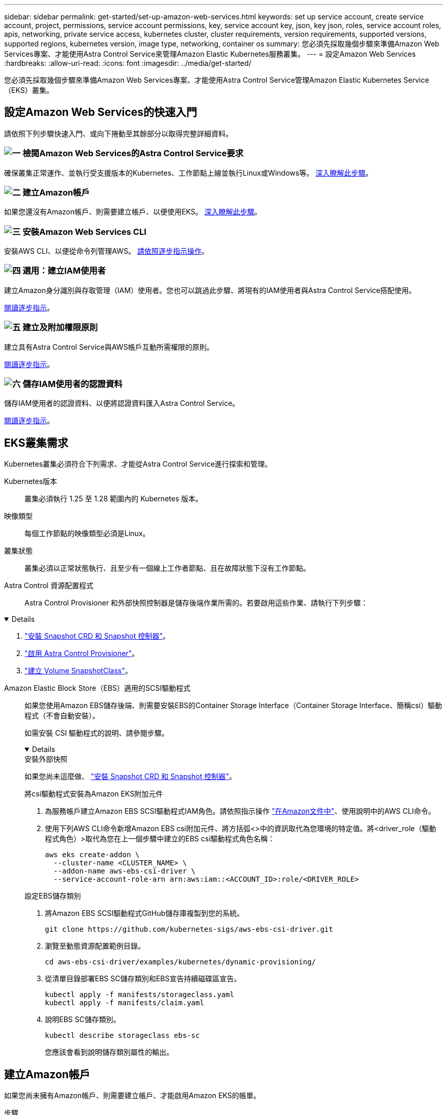 ---
sidebar: sidebar 
permalink: get-started/set-up-amazon-web-services.html 
keywords: set up service account, create service account, project, permissions, service account permissions, key, service account key, json, key json, roles, service account roles, apis, networking, private service access, kubernetes cluster, cluster requirements, version requirements, supported versions, supported regions, kubernetes version, image type, networking, container os 
summary: 您必須先採取幾個步驟來準備Amazon Web Services專案、才能使用Astra Control Service來管理Amazon Elastic Kubernetes服務叢集。 
---
= 設定Amazon Web Services
:hardbreaks:
:allow-uri-read: 
:icons: font
:imagesdir: ../media/get-started/


[role="lead"]
您必須先採取幾個步驟來準備Amazon Web Services專案、才能使用Astra Control Service管理Amazon Elastic Kubernetes Service（EKS）叢集。



== 設定Amazon Web Services的快速入門

請依照下列步驟快速入門、或向下捲動至其餘部分以取得完整詳細資料。



=== image:https://raw.githubusercontent.com/NetAppDocs/common/main/media/number-1.png["一"] 檢閱Amazon Web Services的Astra Control Service要求

[role="quick-margin-para"]
確保叢集正常運作、並執行受支援版本的Kubernetes、工作節點上線並執行Linux或Windows等。 <<EKS叢集需求,深入瞭解此步驟>>。



=== image:https://raw.githubusercontent.com/NetAppDocs/common/main/media/number-2.png["二"] 建立Amazon帳戶

[role="quick-margin-para"]
如果您還沒有Amazon帳戶、則需要建立帳戶、以便使用EKS。 <<建立Amazon帳戶,深入瞭解此步驟>>。



=== image:https://raw.githubusercontent.com/NetAppDocs/common/main/media/number-3.png["三"] 安裝Amazon Web Services CLI

[role="quick-margin-para"]
安裝AWS CLI、以便從命令列管理AWS。 <<安裝Amazon Web Services CLI,請依照逐步指示操作>>。



=== image:https://raw.githubusercontent.com/NetAppDocs/common/main/media/number-4.png["四"] 選用：建立IAM使用者

[role="quick-margin-para"]
建立Amazon身分識別與存取管理（IAM）使用者。您也可以跳過此步驟、將現有的IAM使用者與Astra Control Service搭配使用。

[role="quick-margin-para"]
<<選用：建立IAM使用者,閱讀逐步指示>>。



=== image:https://raw.githubusercontent.com/NetAppDocs/common/main/media/number-5.png["五"] 建立及附加權限原則

[role="quick-margin-para"]
建立具有Astra Control Service與AWS帳戶互動所需權限的原則。

[role="quick-margin-para"]
<<建立及附加權限原則,閱讀逐步指示>>。



=== image:https://raw.githubusercontent.com/NetAppDocs/common/main/media/number-6.png["六"] 儲存IAM使用者的認證資料

[role="quick-margin-para"]
儲存IAM使用者的認證資料、以便將認證資料匯入Astra Control Service。

[role="quick-margin-para"]
<<儲存IAM使用者的認證資料,閱讀逐步指示>>。



== EKS叢集需求

Kubernetes叢集必須符合下列需求、才能從Astra Control Service進行探索和管理。

Kubernetes版本:: 叢集必須執行 1.25 至 1.28 範圍內的 Kubernetes 版本。
映像類型:: 每個工作節點的映像類型必須是Linux。
叢集狀態:: 叢集必須以正常狀態執行、且至少有一個線上工作者節點、且在故障狀態下沒有工作節點。


Astra Control 資源配置程式:: Astra Control Provisioner 和外部快照控制器是儲存後端作業所需的。若要啟用這些作業、請執行下列步驟：


[%collapsible%open]
====
. https://docs.netapp.com/us-en/trident/trident-use/vol-snapshots.html#deploy-a-volume-snapshot-controller["安裝 Snapshot CRD 和 Snapshot 控制器"^]。
. link:../use/enable-acp.html["啟用 Astra Control Provisioner"]。
. https://docs.netapp.com/us-en/trident/trident-use/vol-snapshots.html#step-1-create-a-volumesnapshotclass["建立 Volume SnapshotClass"^]。


====
Amazon Elastic Block Store（EBS）適用的SCSI驅動程式:: 如果您使用Amazon EBS儲存後端、則需要安裝EBS的Container Storage Interface（Container Storage Interface、簡稱csi）驅動程式（不會自動安裝）。
+
--
如需安裝 CSI 驅動程式的說明、請參閱步驟。

[%collapsible%open]
====
.安裝外部快照
如果您尚未這麼做、 https://docs.netapp.com/us-en/trident/trident-use/vol-snapshots.html#deploy-a-volume-snapshot-controller["安裝 Snapshot CRD 和 Snapshot 控制器"^]。

.將csi驅動程式安裝為Amazon EKS附加元件
. 為服務帳戶建立Amazon EBS SCSI驅動程式IAM角色。請依照指示操作 https://docs.aws.amazon.com/eks/latest/userguide/csi-iam-role.html["在Amazon文件中"^]、使用說明中的AWS CLI命令。
. 使用下列AWS CLI命令新增Amazon EBS csi附加元件、將方括弧<>中的資訊取代為您環境的特定值。將<driver_role（驅動程式角色）>取代為您在上一個步驟中建立的EBS csi驅動程式角色名稱：
+
[source, console]
----
aws eks create-addon \
  --cluster-name <CLUSTER_NAME> \
  --addon-name aws-ebs-csi-driver \
  --service-account-role-arn arn:aws:iam::<ACCOUNT_ID>:role/<DRIVER_ROLE>
----


.設定EBS儲存類別
. 將Amazon EBS SCSI驅動程式GitHub儲存庫複製到您的系統。
+
[source, console]
----
git clone https://github.com/kubernetes-sigs/aws-ebs-csi-driver.git
----
. 瀏覽至動態資源配置範例目錄。
+
[source, console]
----
cd aws-ebs-csi-driver/examples/kubernetes/dynamic-provisioning/
----
. 從清單目錄部署EBS SC儲存類別和EBS宣告持續磁碟區宣告。
+
[source, console]
----
kubectl apply -f manifests/storageclass.yaml
kubectl apply -f manifests/claim.yaml
----
. 說明EBS SC儲存類別。
+
[source, console]
----
kubectl describe storageclass ebs-sc
----
+
您應該會看到說明儲存類別屬性的輸出。



====
--




== 建立Amazon帳戶

如果您尚未擁有Amazon帳戶、則需要建立帳戶、才能啟用Amazon EKS的帳單。

.步驟
. 前往 https://www.amazon.com["Amazon首頁"^] ，選擇右上角的* Sign In（登入）*、然後選取* Start Here（開始於此處）*。
. 依照提示建立帳戶。




== 安裝Amazon Web Services CLI

安裝AWS CLI、以便從命令列管理AWS資源。

.步驟
. 前往 https://docs.aws.amazon.com/cli/latest/userguide/cli-chap-getting-started.html["AWS CLI快速入門"^] 並依照指示安裝CLI。




== 選用：建立IAM使用者

建立IAM使用者、讓您以更高的安全性來使用及管理AWS服務和資源。您也可以跳過此步驟、將現有的IAM使用者與Astra Control Service搭配使用。

.步驟
. 前往 https://docs.aws.amazon.com/IAM/latest/UserGuide/id_users_create.html#id_users_create_cliwpsapi["建立IAM使用者"^] 並依照指示建立IAM使用者。




== 建立及附加權限原則

建立具有Astra Control Service與AWS帳戶互動所需權限的原則。

.步驟
. 建立名為「policy.json」的新檔案。
. 將下列Json內容複製到檔案中：
+
[source, JSON]
----
{
    "Version": "2012-10-17",
    "Statement": [
        {
            "Sid": "VisualEditor0",
            "Effect": "Allow",
            "Action": [
                "cloudwatch:GetMetricData",
                "fsx:DescribeVolumes",
                "ec2:DescribeRegions",
                "s3:CreateBucket",
                "s3:ListBucket",
                "s3:PutObject",
                "s3:GetObject",
                "iam:SimulatePrincipalPolicy",
                "s3:ListAllMyBuckets",
                "eks:DescribeCluster",
                "eks:ListNodegroups",
                "eks:DescribeNodegroup",
                "eks:ListClusters",
                "iam:GetUser",
                "s3:DeleteObject",
                "s3:DeleteBucket",
                "autoscaling:DescribeAutoScalingGroups"
            ],
            "Resource": "*"
        }
    ]
}
----
. 建立原則：
+
[source, console]
----
POLICY_ARN=$(aws iam create-policy  --policy-name <policy-name> --policy-document file://policy.json  --query='Policy.Arn' --output=text)
----
. 將原則附加至IAM使用者。將「<IAM使用者名稱>」取代為您所建立IAM使用者的使用者名稱、或是現有IAM使用者的使用者名稱：
+
[source, console]
----
aws iam attach-user-policy --user-name <IAM-USER-NAME> --policy-arn=$POLICY_ARN
----




== 儲存IAM使用者的認證資料

儲存IAM使用者的認證資料、讓Astra Control Service能夠感知使用者。

.步驟
. 下載認證資料。將「<IAM使用者名稱>」取代為您要使用的IAM使用者的使用者名稱：
+
[source, console]
----
aws iam create-access-key --user-name <IAM-USER-NAME> --output json > credential.json
----


.結果
隨即建立「認證資料.json」檔案、您可以將認證資料匯入Astra Control Service。

